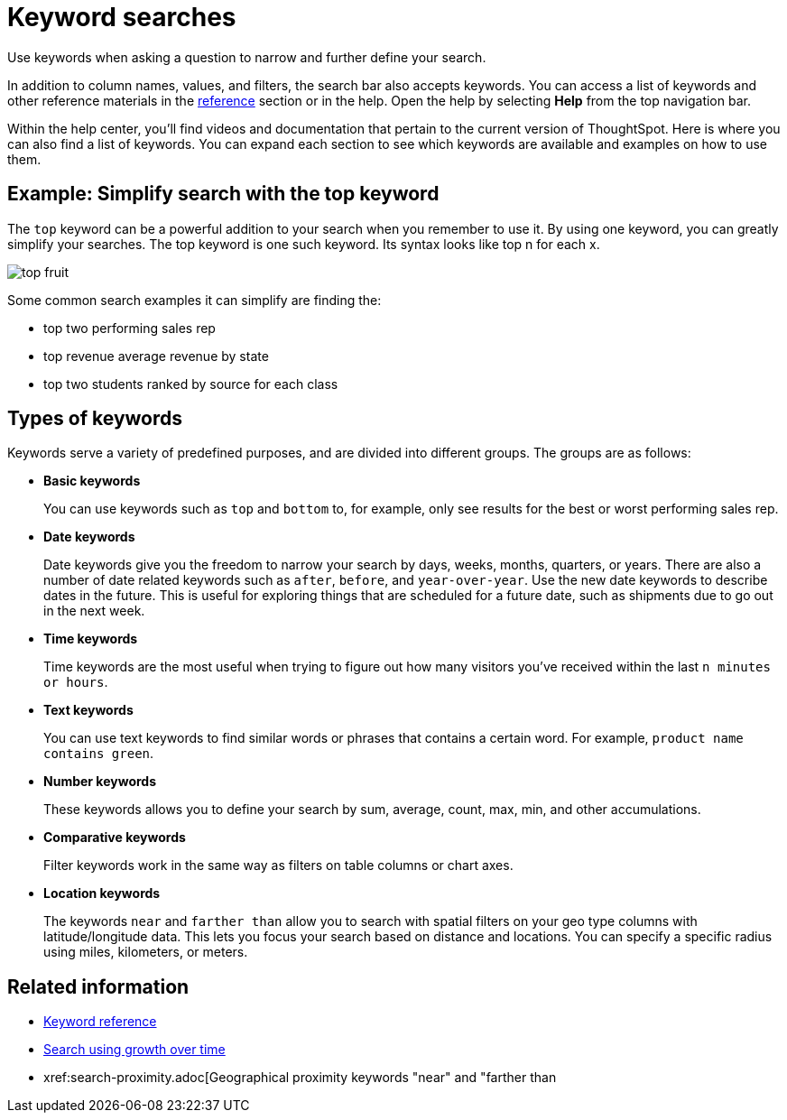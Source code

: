 = Keyword searches
:last_updated: 02/01/2021
:linkattrs:
:experimental:

Use keywords when asking a question to narrow and further define your search.

In addition to column names, values, and filters, the search bar also accepts keywords.
You can access a list of keywords and other reference materials in the xref:keywords.adoc[reference] section or in the help.
Open the help by selecting *Help* from the top navigation bar.

Within the help center, you'll find videos and documentation that pertain to the current version of ThoughtSpot.
Here is where you can also find a list of keywords.
You can expand each section to see which keywords are available and examples on how to use them.

== Example: Simplify search with the top keyword

The `top` keyword can be a powerful addition to your search when you remember to use it.
By using one keyword, you can greatly simplify your searches.
The top keyword is one such keyword.
Its syntax looks like top n for each x.

image::top_fruit.png[]

Some common search examples it can simplify are finding the:

* top two performing sales rep
* top revenue average revenue by state
* top two students ranked by source for each class

== Types of keywords

Keywords serve a variety of predefined purposes, and are divided into different groups.
The groups are as follows:

* *Basic keywords*
+
You can use keywords such as `top` and `bottom` to, for example, only see results for the best or worst performing sales rep.

* *Date keywords*
+
Date keywords give you the freedom to narrow your search by days, weeks, months, quarters, or years.
There are also a number of date related keywords such as `after`, `before`, and `year-over-year`.
Use the new date keywords to describe dates in the future.
This is useful for exploring things that are scheduled for a future date, such as shipments due to go out in the next week.

* *Time keywords*
+
Time keywords are the most useful when trying to figure out how many visitors you've received within the last `n minutes or hours`.

* *Text keywords*
+
You can use text keywords to find similar words or phrases that contains a certain word.
For example, `product name contains green`.

* *Number keywords*
+
These keywords allows you to define your search by sum, average, count, max, min, and other accumulations.

* *Comparative keywords*
+
Filter keywords work in the same way as filters on table columns or chart axes.

* *Location keywords*
+
The keywords `near` and `farther than` allow you to search with spatial filters on your geo type columns with latitude/longitude data.
This lets you focus your search based on distance and locations.
You can specify a specific radius using miles, kilometers, or meters.

== Related information

* xref:keywords.adoc[Keyword reference]
* xref:search-growth.adoc[Search using growth over time]
* xref:search-proximity.adoc[Geographical proximity keywords "near" and "farther than
